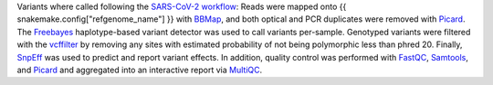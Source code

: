 Variants where called following the `SARS-CoV-2 workflow`_:
Reads were mapped onto {{ snakemake.config["refgenome_name"] }} with `BBMap`_, and both optical and PCR duplicates were removed with Picard_.
The Freebayes_ haplotype-based variant detector was used to call variants per-sample.
Genotyped variants were filtered with the vcffilter_ by removing any sites with estimated probability of not being polymorphic less than phred 20.
Finally, SnpEff_ was used to predict and report variant effects.
In addition, quality control was performed with FastQC_, Samtools_, and Picard_ and aggregated into an interactive report via MultiQC_.

.. _GATK: https://software.broadinstitute.org/gatk/
.. _BBMap: https://jgi.doe.gov/data-and-tools/bbtools/bb-tools-user-guide/bbmap-guide/
.. _Picard: https://broadinstitute.github.io/picard
.. _SARS-CoV-2 workflow: https://github.com/avilab/sarscov2
.. _SnpEff: http://snpeff.sourceforge.net
.. _MultiQC: http://multiqc.info/
.. _Samtools: http://samtools.sourceforge.net/
.. _FastQC: https://www.bioinformatics.babraham.ac.uk/projects/fastqc/
.. _Freebayes: https://github.com/ekg/freebayes
.. _vcffilter: https://github.com/vcflib/vcflib#vcflib
